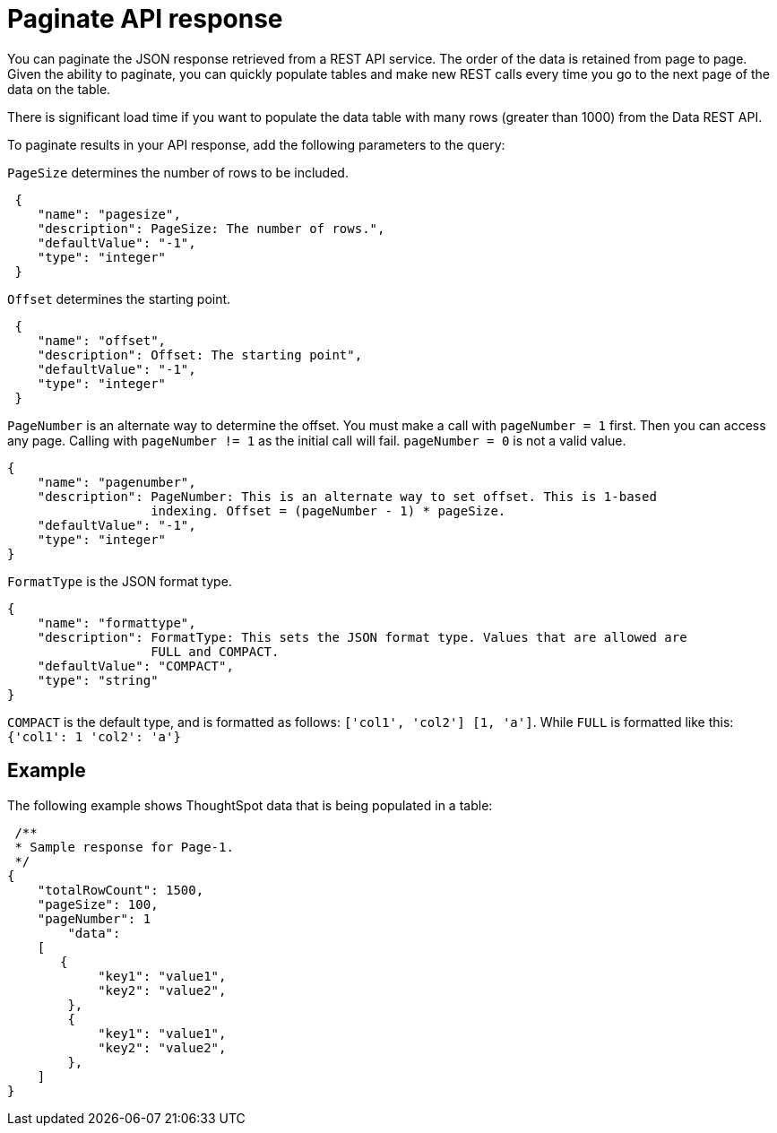 = Paginate API response

:page-title: REST API response pagination
:page-pageid: rest-api-pagination
:page-description: REST API response pagination


You can paginate the JSON response retrieved from a REST API service.
The order of the data is retained from page to page. Given the ability to paginate, you can quickly populate tables and make new REST calls every time you go to the next page of the data on the table.

There is significant load time if you want to populate the data table with many rows (greater than 1000) from the Data REST API.

To paginate results in your API response, add the following parameters to the query:

`PageSize` determines the number of rows to be included.

[source,JSON]
----
 {
    "name": "pagesize",
    "description": PageSize: The number of rows.",
    "defaultValue": "-1",
    "type": "integer"
 }
----

`Offset` determines the starting point.

[source,JSON]
----
 {
    "name": "offset",
    "description": Offset: The starting point",
    "defaultValue": "-1",
    "type": "integer"
 }
----

`PageNumber` is an alternate way to determine the offset.
You must make a call with `pageNumber = 1` first.
Then you can access any page.
Calling with `pageNumber != 1` as the initial call will fail.
`pageNumber = 0` is not a valid value.

[source,JSON]
----
{
    "name": "pagenumber",
    "description": PageNumber: This is an alternate way to set offset. This is 1-based
                   indexing. Offset = (pageNumber - 1) * pageSize.
    "defaultValue": "-1",
    "type": "integer"
}
----

`FormatType` is the JSON format type.

[source,JSON]
----
{
    "name": "formattype",
    "description": FormatType: This sets the JSON format type. Values that are allowed are
                   FULL and COMPACT.
    "defaultValue": "COMPACT",
    "type": "string"
}
----

`COMPACT` is the default type, and is formatted as follows: `['col1', 'col2'] [1, 'a']`.
While `FULL` is formatted like this: `{'col1': 1 'col2': 'a'}`

== Example

The following example shows ThoughtSpot data that is being populated in a table:

[source,JSON]
----
 /**
 * Sample response for Page-1.
 */
{
    "totalRowCount": 1500,
    "pageSize": 100,
    "pageNumber": 1
        "data":
    [
       {
            "key1": "value1",
            "key2": "value2",
        },
        {
            "key1": "value1",
            "key2": "value2",
        },
    ]
}
----
